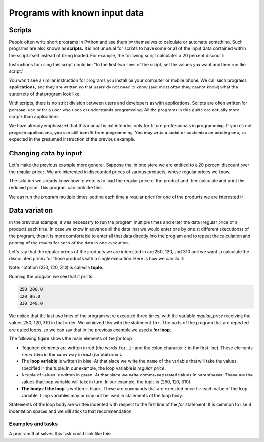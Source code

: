 Programs with known input data
==============================

Scripts
-------

People often write short programs In Python and use them by themselves to calculate or automate something. Such programs are also known as **scripts.** It is not unusual for scripts to have some or all of the input data contained within the script itself instead of being loaded. For example, the following script calculates a 20 percent discount:

.. activecode:: console__scripting_fixed

    discount = 20
    regular_price = 250
    discounted_price = regular_price * (1 - discount / 100)
    print(regular_price, discounted_price)

Instructions for using this script could be: "In the first two lines of the script, set the values you want and then run the script."

You won't see a similar instruction for programs you install on your computer or mobile phone. We call such programs **applications**, and they are written so that users do not need to know (and most often they cannot know) what the statemets of that program look like.

With scripts, there is no strict division between users and developers as with applications. Scripts are often written for personal use or for a user who uses or understands programming. All the programs in this guide are actually more scripts than applications.

We have already emphasized that this manual is not intended only for future professionals in programming. If you do not program applications, you can still benefit from programming. You may write a script or customize an existing one, as expected in the presumed instruction of the previous example.

Changing data by input
----------------------

Let's make the previous example more general. Suppose that in one store we are entitled to a 20 percent discount over the regular prices. We are interested in discounted prices of various products, whose regular prices we know.

The solution we already know how to write is to load the regular price of the product and then calculate and print the reduced price. This program can look like this:

.. activecode:: console__scripting_input

    discount = 20
    regular_price = int(input())
    discounted_price = regular_price * (1 - discount / 100)
    print(regular_price, discounted_price)

We can run the program multiple times, setting each time a regular price for one of the products we are interested in.


Data variation
--------------

In the previous example, it was necessary to run the program multiple times and enter the data (regular price of a product) each time. In case we know in advance all the data that we would enter one by one at different executionss of the program, then it is more comfortable to enter all that data directly into the program and to repeat the calculation and printing of the results for each of the data in one execution.

Let's say that the regular prices of the products we are interested in are 250, 120, and 310 and we want to calculate the discounted prices for those products with a single execution. Here is how we can do it:

.. activecode:: console__scripting_for

    discount = 20
    for regular_price in (250, 120, 310):
        discounted_price = regular_price * (1 - discount / 100)
        print(regular_price, discounted_price)

Note: notation (250, 120, 310) is called a **tuple**.

Running the program we see that it prints:

.. code::

    250 200.0
    120 96.0
    310 248.0

We notice that the last two lines of the program were executed three times, with the variable *regular_price* receiving the values 250, 120, 310 in that order. We achieved this with the statement ``for``. The parts of the program that are repeated are called loops, so we can say that in the previous example we used a **for loop**.

The following figure shows the main elements of the *for* loop:

.. image:: ../../_images/Console/console_loop_tuple.png
  :width: 400px
  :align: center

- Required elements are written in red (the words ``for``, ``in`` and the colon character ``:`` in the first line). These elements are written in the same way in each *for* statement.
- The **loop variable** is written in blue. At that place we write the name of the variable that will take the values specified in the tuple. In our example, the loop variable is *regular_price*.
- A tuple of values is written in green. At that place we write comma-separated values in parentheses. These are the values that loop variable will take in turn. In our example, the tuple is (250, 120, 310).
- **The body of the loop** is written in black. These are commands that are executed once for each value of the loop variable. Loop variables may or may not be used in statements of the loop body.

Statements of the loop body are written indented with respect to the first line of the *for* statement. It is common to use 4 indentation spaces and we will stick to that recommendation.


Examples and tasks
''''''''''''''''''

.. questionnote::
    
    **Example - when to go**
    
    Ronnie should arrive at destination no later than 5:00 pm. Depending on the way of travel he chooses, Ronnie may need 55, 70, 85, or 95 minutes. Write a program that prints for each way of travel when Ronnie needs to leave at the latest to arrive on time.
    
    
A program that solves this task could look like this:

.. activecode:: console__scripting_start_travel
    
    arrival = 17*60
    for travel_duration in (55, 70, 85, 95):
        leaving = arrival - travel_duration
        leaving_hours = leaving // 60
        leaving_minutes = leaving % 60
        print("If the travel lasts", travel_duration, "minutes, Ronnie should leave at", leaving_hours, "hours and", leaving_minutes, "minutes.")




.. questionnote::

    **Task - trip duration**

    George intends to start a 600-kilometer car trip at 9 a.m. and is interested in arriving time if he was traveling at an average speed of 90, 100, 120 or 130 kilometers per hour. Finish the program to list the time of arrival at the destination for each of the aforementioned average speeds.
    
.. activecode:: console__scripting_speed

    path_length = 600 # Km
    leaving = 9       # h
    for a in ():  # fix
        trip_duration = path_length / speed # h
        arrival = leaving + trip_duration    # h
        arrival_hours = int(arrival)
        arrival_minutes = round((arrival - arrival_hours) * 60)
        print("At", speed, "km / h the arrival time is at", arrival_hours, "hours and", arrival_minutes, "minutes.")
        
.. commented out

    path_length = 600
    leaving = 9
    for speed in (90, 100, 120, 130):
        trip_duration = path_length / speed
        arrival = leaving + trip_duration
        arrival_hours = int(arrival)
        arrival_minutes = round((arrival - arrival_hours) * 60)
        print("At", speed, "km / h the arrival time is at", arrival_hours, "hours and", arrival_minutes, "minutes.")




.. questionnote::

    **Task - final grade**

    The sum of 5 Katie's grades so far is 23. Katie expects another grade from the final control task. Finish the program below so that for each possible final grade (1, 2, 3, 4, or 5) it prints what the average grade would be in that case.
    
.. activecode:: console__scripting_final_mark

    sum_grades_so_far = 23
    num_grades_so_far = 5
    for # complete the statement
        average_grade = 0 # fix
        print("With the final grade", final_grade, "average grade would be", average_grade)



.. questionnote::

    **Task - allowance**

    Theo makes a plan for spending his pocket money over a 14-day vacation. Write a program that, for an average daily spend of 5, 10, or 20 euro, lists how much money in total Theo would need in each case.
   

.. activecode:: console__scripting_allowance

    num_days = 14
    # finish the program

